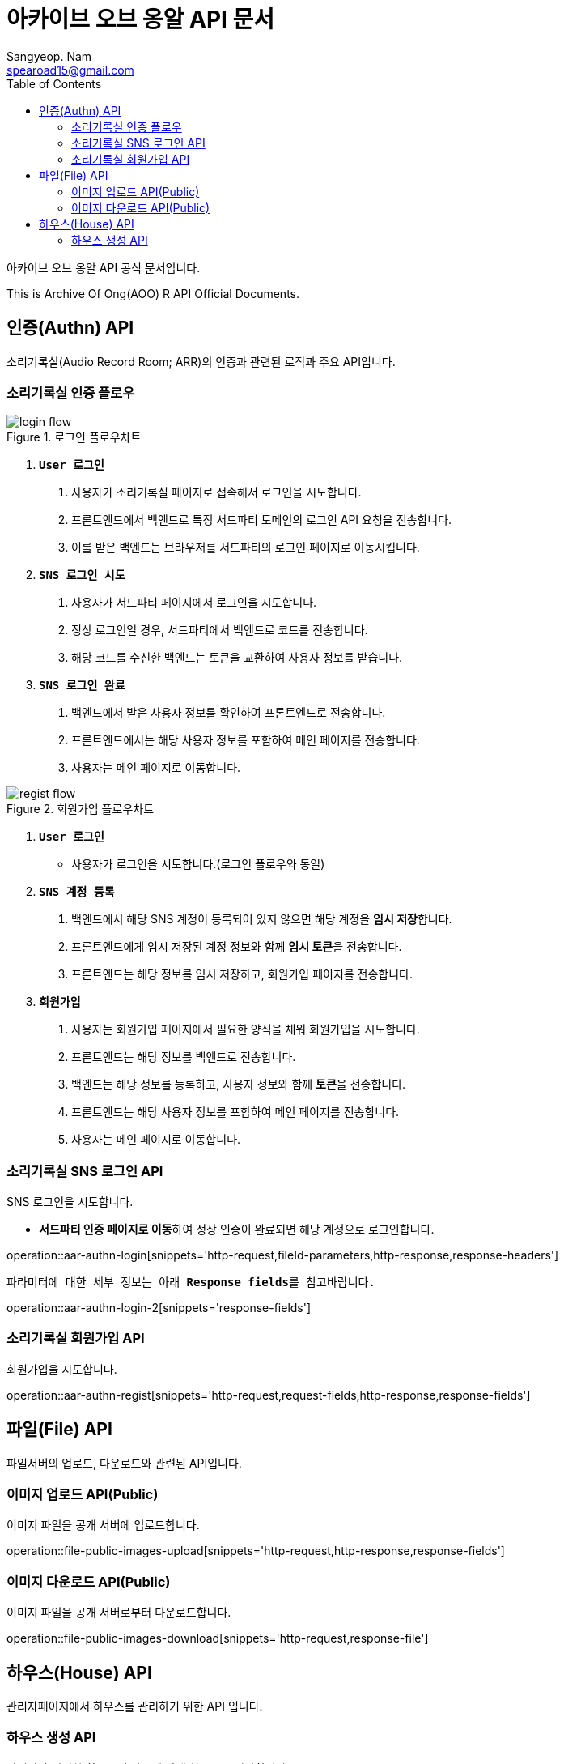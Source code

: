 = 아카이브 오브 옹알 API 문서
Sangyeop. Nam <spearoad15@gmail.com>
:doctype: book
:description: 소리기록실 API 문서입니다.
:icons: font
:source-highlighter: highlightjs
:highlightjs-theme:
:toc: left
:toclevels: 2
:pdf-themesdir: {docdir}/themes
:pdf-theme: ko
:pdf-fontsdir: {docdir}/fonts
:stylesheet: stylesheet.css
:stylesdir: {docdir}/styles
// :sectlinks:

아카이브 오브 옹알 API 공식 문서입니다.

This is Archive Of Ong(AOO) R API Official Documents.

[[authn-api]]
== 인증(Authn) API

소리기록실(Audio Record Room; ARR)의 인증과 관련된 로직과 주요 API입니다.

[[aar-authn-flow]]
=== 소리기록실 인증 플로우
.로그인 플로우차트
//https://excalidraw.com/#json=aTnuIuf60RUxbEY_BPuum,jbkQ3CdbR9HT5byljXptkw
image::login.png[login flow]

1. `**User 로그인**`
    a. ``사용자``가 소리기록실 페이지로 접속해서 로그인을 시도합니다.
    b. ``프론트엔드``에서 ``백엔드``로 특정 서드파티 도메인의 로그인 API 요청을 전송합니다.
    c. 이를 받은 ``백엔드``는 브라우저를 ``서드파티``의 로그인 페이지로 이동시킵니다.
2. `**SNS 로그인 시도**`
    a. ``사용자``가 서드파티 페이지에서 로그인을 시도합니다.
    b. 정상 로그인일 경우, ``서드파티``에서 백엔드로 코드를 전송합니다.
    c. 해당 코드를 수신한 ``백엔드``는 토큰을 교환하여 사용자 정보를 받습니다.
3. `**SNS 로그인 완료**`
    a. ``백엔드``에서 받은 사용자 정보를 확인하여 ``프론트엔드``로 전송합니다.
    b. ``프론트엔드``에서는 해당 사용자 정보를 포함하여 메인 페이지를 전송합니다.
    c. ``사용자``는 메인 페이지로 이동합니다.

.회원가입 플로우차트
//https://excalidraw.com/#json=ZlQOr-_1yHyOU65158_Hd,h0Df7KyDrhCJoL7BzYLHqA
image::regist.png[regist flow]

1. `**User 로그인**`
    - 사용자가 로그인을 시도합니다.(로그인 플로우와 동일)
2. `**SNS 계정 등록**`
    a. ``백엔드``에서 해당 SNS 계정이 등록되어 있지 않으면 해당 계정을 **임시 저장**합니다.
    b. ``프론트엔드``에게 임시 저장된 계정 정보와 함께 **임시 토큰**을 전송합니다.
    c. ``프론트엔드``는 해당 정보를 임시 저장하고, 회원가입 페이지를 전송합니다.
3. `**회원가입**`
    a. ``사용자``는 회원가입 페이지에서 필요한 양식을 채워 회원가입을 시도합니다.
    b. ``프론트엔드``는 해당 정보를 ``백엔드``로 전송합니다.
    c. ``백엔드``는 해당 정보를 등록하고, 사용자 정보와 함께 **토큰**을 전송합니다.
    d. ``프론트엔드``는 해당 사용자 정보를 포함하여 메인 페이지를 전송합니다.
    e. ``사용자``는 메인 페이지로 이동합니다.

[[aar-authn-login-api]]
=== 소리기록실 SNS 로그인 API

SNS 로그인을 시도합니다.

- **서드파티 인증 페이지로 이동**하여 정상 인증이 완료되면 해당 계정으로 로그인합니다.

operation::aar-authn-login[snippets='http-request,fileId-parameters,http-response,response-headers']

`파라미터에 대한 세부 정보는 아래 **Response fields**를 참고바랍니다.`

operation::aar-authn-login-2[snippets='response-fields']

[[aar-authn-regist-api]]
=== 소리기록실 회원가입 API

회원가입을 시도합니다.

operation::aar-authn-regist[snippets='http-request,request-fields,http-response,response-fields']

[[file-api]]
== 파일(File) API

파일서버의 업로드, 다운로드와 관련된 API입니다.

[[file-public-images-upload-api]]
=== 이미지 업로드 API(Public)

이미지 파일을 공개 서버에 업로드합니다.

operation::file-public-images-upload[snippets='http-request,http-response,response-fields']

[[file-public-images-download-api]]
=== 이미지 다운로드 API(Public)

이미지 파일을 공개 서버로부터 다운로드합니다.

operation::file-public-images-download[snippets='http-request,response-file']

[[house-api]]
== 하우스(House) API

관리자페이지에서 하우스를 관리하기 위한 API 입니다.

[[house-create-api]]
=== 하우스 생성 API

관리자가 지정한 하우스의 좌표에 맞게 하우스를 저장합니다.

operation::admin-house-create[snippets='http-request,request-parts,http-response,response-fields']